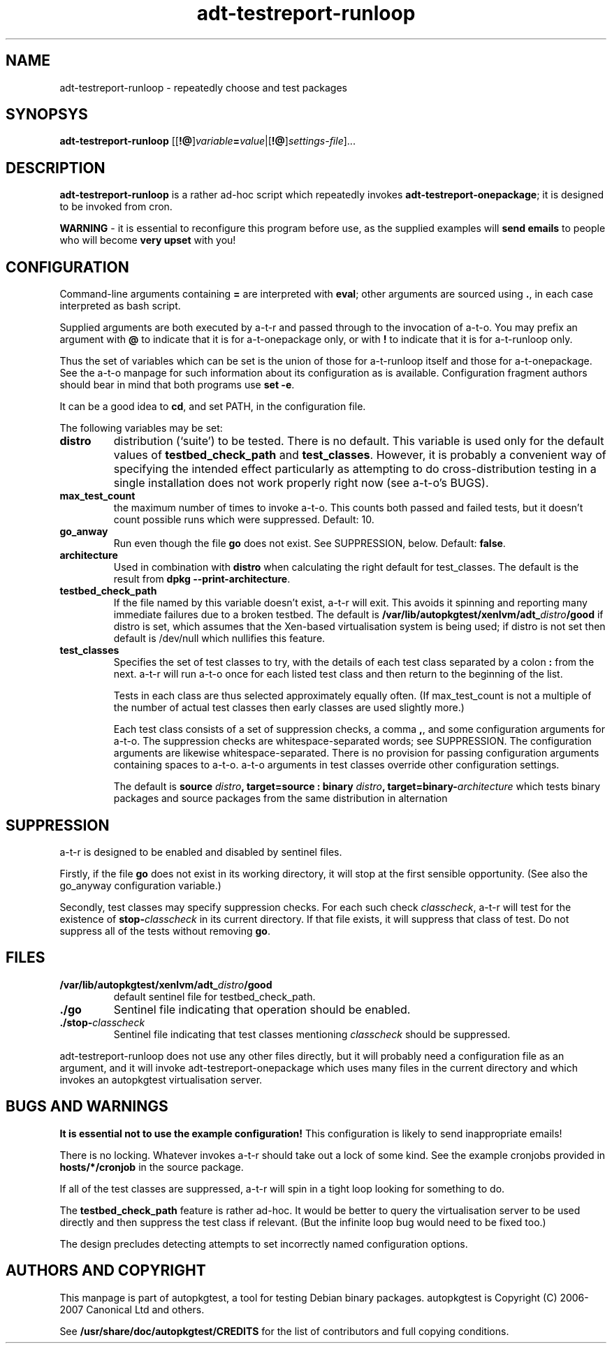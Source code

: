 .TH adt\-testreport\-runloop 1 2007 autopkgtest "Linux Programmer's Manual"
.SH NAME
adt\-testreport\-runloop \- repeatedly choose and test packages
.SH SYNOPSYS
.B adt\-testreport\-runloop
.RI [[\fB!@\fR] variable \fB=\fR value |[\fB!@\fR] settings\-file ]...
.br
.SH DESCRIPTION
.B adt\-testreport\-runloop
is a rather ad-hoc script which repeatedly invokes
.BR adt\-testreport\-onepackage ;
it is designed to be invoked from cron.

\fBWARNING\fR - it is essential to reconfigure this program before
use, as the supplied examples will \fBsend emails\fR to people who
will become \fBvery upset\fR with you!
.SH CONFIGURATION
Command-line arguments containing \fB=\fR are interpreted
with \fBeval\fR; other arguments are sourced using \fB.\fR,
in each case interpreted as bash script.

Supplied arguments are both executed by a-t-r and passed through to
the invocation of a-t-o.  You may prefix an argument with \fB@\fR to
indicate that it is for a-t-onepackage only, or with \fB!\fR to
indicate that it is for a-t-runloop only.

Thus the set of variables which can be set is the union of those for
a-t-runloop itself and those for a-t-onepackage.  See the a-t-o
manpage for such information about its configuration as is available.
Configuration fragment authors should bear in mind that both programs
use \fBset -e\fR.

It can be a good idea to \fBcd\fR, and set PATH, in the configuration
file.

The following variables may be set:
.TP
.B distro
distribution (`suite') to be tested.  There is no default.  This
variable is used only for the default values of
.B testbed_check_path
and
.BR test_classes .
However, it is probably a convenient way of specifying the intended
effect particularly as attempting to do cross-distribution testing in a
single installation does not work properly right now (see a-t-o's BUGS).
.TP
.B max_test_count
the maximum number of times to invoke a-t-o.  This counts both passed
and failed tests, but it doesn't count possible runs which were
suppressed.  Default: 10.
.TP
.B go_anway
Run even though the file \fBgo\fR does not exist.  See SUPPRESSION,
below.  Default: \fBfalse\fR.
.TP
.B architecture
Used in combination with \fBdistro\fR when calculating the right
default for test_classes.  The default is the result from
.BR "dpkg --print-architecture" .
.TP
.B testbed_check_path
If the file named by this variable doesn't exist, a-t-r will exit.
This avoids it spinning and reporting many immediate failures due to a
broken testbed.  The default is
.BI /var/lib/autopkgtest/xenlvm/adt_ distro /good
if distro is set, which assumes that the Xen-based virtualisation
system is being used; if distro is not set then default is /dev/null
which nullifies this feature.
.TP
.B test_classes
Specifies the set of test classes to try, with the details of each
test class separated by a colon \fB:\fR from the next.  a-t-r will run
a-t-o once for each listed test class and then return to the beginning
of the list.

Tests in each class are thus selected approximately equally often.
(If max_test_count is not a multiple of the number of actual test
classes then early classes are used slightly more.)

Each test class consists of a set of suppression checks, a comma
\fB,\fR, and some configuration arguments for a-t-o.  The suppression
checks are whitespace-separated words; see SUPPRESSION.  The
configuration arguments are likewise whitespace-separated.  There is
no provision for passing configuration arguments containing spaces to
a-t-o.  a-t-o arguments in test classes override other configuration
settings.

The default is
.BI "source " distro ", target=source : binary " distro ,
.BI target=binary- architecture
which tests binary packages and source packages from the same
distribution in alternation
.SH SUPPRESSION
a-t-r is designed to be enabled and disabled by sentinel files.

Firstly, if the file \fBgo\fR does not exist in its working directory,
it will stop at the first sensible opportunity.  (See also the
go_anyway configuration variable.)

Secondly, test classes may specify suppression checks.  For each such
check \fIclasscheck\fR, a-t-r will test for the existence of
.BI stop- classcheck
in its current directory.  If that file exists, it will suppress that
class of test.  Do not suppress all of the tests without removing
\fBgo\fR.
.SH FILES
.TP
.BI /var/lib/autopkgtest/xenlvm/adt_ distro /good
default sentinel file for testbed_check_path.
.TP
.B ./go
Sentinel file indicating that operation should be enabled.
.TP
.BI ./stop- classcheck
Sentinel file indicating that test classes mentioning \fIclasscheck\fR
should be suppressed.
.LP
adt-testreport-runloop does not use any other files directly, but it
will probably need a configuration file as an argument, and it will
invoke adt-testreport-onepackage which uses many files in the current
directory and which invokes an autopkgtest virtualisation server.
.SH BUGS AND WARNINGS
\fBIt is essential not to use the example configuration!\fR
This configuration is likely to send inappropriate emails!

There is no locking.  Whatever invokes a-t-r should take out a lock of
some kind.  See the example cronjobs provided in
.B hosts/*/cronjob
in the source package.

If all of the test classes are suppressed, a-t-r will spin in a tight
loop looking for something to do.

The
.B testbed_check_path
feature is rather ad-hoc.  It would be better to query the
virtualisation server to be used directly and then suppress the test
class if relevant.  (But the infinite loop bug would need to be fixed
too.)

The design precludes detecting attempts to set incorrectly
named configuration options.
.SH AUTHORS AND COPYRIGHT
This manpage is part of autopkgtest, a tool for testing Debian binary
packages.  autopkgtest is Copyright (C) 2006-2007 Canonical Ltd and
others.

See \fB/usr/share/doc/autopkgtest/CREDITS\fR for the list of
contributors and full copying conditions.
